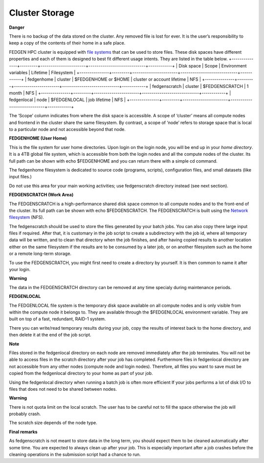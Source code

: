 **Cluster Storage**
-----------------------

**Danger**

There is no backup of the data stored on the cluster. Any removed file
is lost for ever. It is the user’s responsibility to keep a copy of the
contents of their home in a safe place.

FEDGEN HPC cluster is equipped with `file
systems <http://en.wikipedia.org/wiki/File_system>`__ that can be used
to store files. These disk spaces have different properties and each of
them is designed to best fit different usage intents. They are listed in
the table below.
+---------------+---------+-----------------------+-----------------------------+------------+
| Disk space    | Scope   | Environment variables | Lifetime                    | Filesystem |
+---------------+---------+-----------------------+-----------------------------+------------+
| fedgenhome    | cluster | $FEDGENHOME or $HOME  | cluster or account lifetime | NFS        |
+---------------+---------+-----------------------+-----------------------------+------------+
| fedgenscratch | cluster | $FEDGENSCRATCH        | 1 month                     | NFS        |
+---------------+---------+-----------------------+-----------------------------+------------+
| fedgenlocal   | node    | $FEDGENLOCAL          | job lifetime                | NFS        |
+---------------+---------+-----------------------+-----------------------------+------------+

The ‘Scope’ column indicates from where the disk space is accessible. A
scope of ‘cluster’ means all compute nodes and frontend in the cluster
share the same filesystem. By contrast, a scope of ‘node’ refers to
storage space that is local to a particular node and not accessible
beyond that node.

**FEDGENHOME (User Home)**

This is the file system for user home directories. Upon login on the
login node, you will be end up in your *home directory*. It is a 4TB
global file system, which is accessible from both the login nodes and
all the compute nodes of the cluster. Its full path can be shown
with echo $FEDGENHOME and you can return there with a simple cd command.

The fedgenhome filesystem is dedicated to source code (programs,
scripts), configuration files, and small datasets (like input files.)

Do not use this area for your main working activities; use fedgenscratch
directory instead (see next section).

**FEDGENSCRATCH (Work Area)**

The FEDGENSCRATCH is a high-performance shared disk space common to all
compute nodes and to the front-end of the cluster. Its full path can be
shown with echo $FEDGENSCRATCH. The FEDGENSCRATCH is built using the
`Network
filesystem <https://en.wikipedia.org/wiki/Network_File_System>`__ (NFS).

The fedgenscratch should be used to store the files generated by your
batch jobs. You can also copy there large input files if required. After
that, it is customary in the job script to create a subdirectory with
the job id, where all temporary data will be written, and to clean that
directory when the job finishes, and after having copied results to
another location either on the same filesystem if the results are to be
consumed by a later job, or on another filesystem such as the home or a
remote long-term storage.

To use the FEDGENSCRATCH, you might first need to create a directory by
yourself. It is then common to name it after your login.

**Warning**

The data in the FEDGENSCRATCH directory can be removed at any time
specialy during maintenance periods.

**FEDGENLOCAL**

The FEDGENLOCAL file system is the temporary disk space available on all
compute nodes and is only visible from within the compute node it
belongs to. They are available through the $FEDGENLOCAL environment
variable. They are built on top of a fast, redundant, RAID-1 system.

There you can write/read temporary results during your job, copy the
results of interest back to the home directory, and then delete it at
the end of the job script.

**Note**

Files stored in the fedgenlocal directory on each node are removed
immediately after the job terminates. You will not be able to access
files in the scratch directory after your job has completed. Furthermore
files in fedgenlocal directory are not accessible from any other nodes
(compute node and login nodes). Therefore, all files you want to save
must be copied from the fedgenlocal directory to your home as part of
your job.

Using the fedgenlocal directory when running a batch job is often more
efficient If your jobs performs a lot of disk I/O to files that does not
need to be shared between nodes.

**Warning**

There is not quota limit on the local scratch. The user has to be
careful not to fill the space otherwise the job will probably crash.

The scratch size depends of the node type.

**Final remarks**

As fedgenscratch is not meant to store data in the long term, you should
expect them to be cleaned automatically after some time. You are
expected to always clean up after your job. This is especially important
after a job crashes before the cleaning operations in the submission
script had a chance to run.
